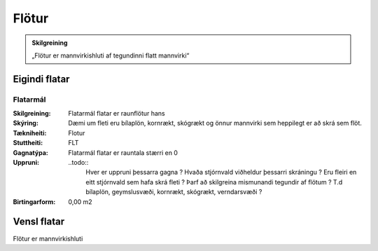 Flötur
======

.. admonition:: Skilgreining
    :class: skilgreining
    
    „Flötur er mannvirkishluti af tegundinni flatt mannvirki“
    
Eigindi flatar
-------------------

Flatarmál
~~~~~~~~~~~~~~~~~~~~
  
:Skilgreining:
 Flatarmál flatar er raunflötur hans

:Skýring:
 Dæmi um fleti eru bílaplön, kornrækt, skógrækt og önnur mannvirki sem heppilegt er að skrá sem flöt.
  
:Tækniheiti:
 Flotur
 
:Stuttheiti:
 FLT
 
:Gagnatýpa:
 Flatarmál flatar er rauntala stærri en 0
 
:Uppruni:
 ..todo:: 
    Hver er uppruni þessarra gagna ? Hvaða stjórnvald viðheldur þessarri skráningu ? Eru fleiri en eitt stjórnvald sem hafa skrá fleti ? Þarf að skilgreina mismunandi tegundir af flötum ? T.d bílaplön, geymslusvæði, kornrækt, skógrækt, verndarsvæði ?
 
:Birtingarform:  
 0,00 m2

Vensl flatar
--------------------

Flötur er mannvirkishluti
